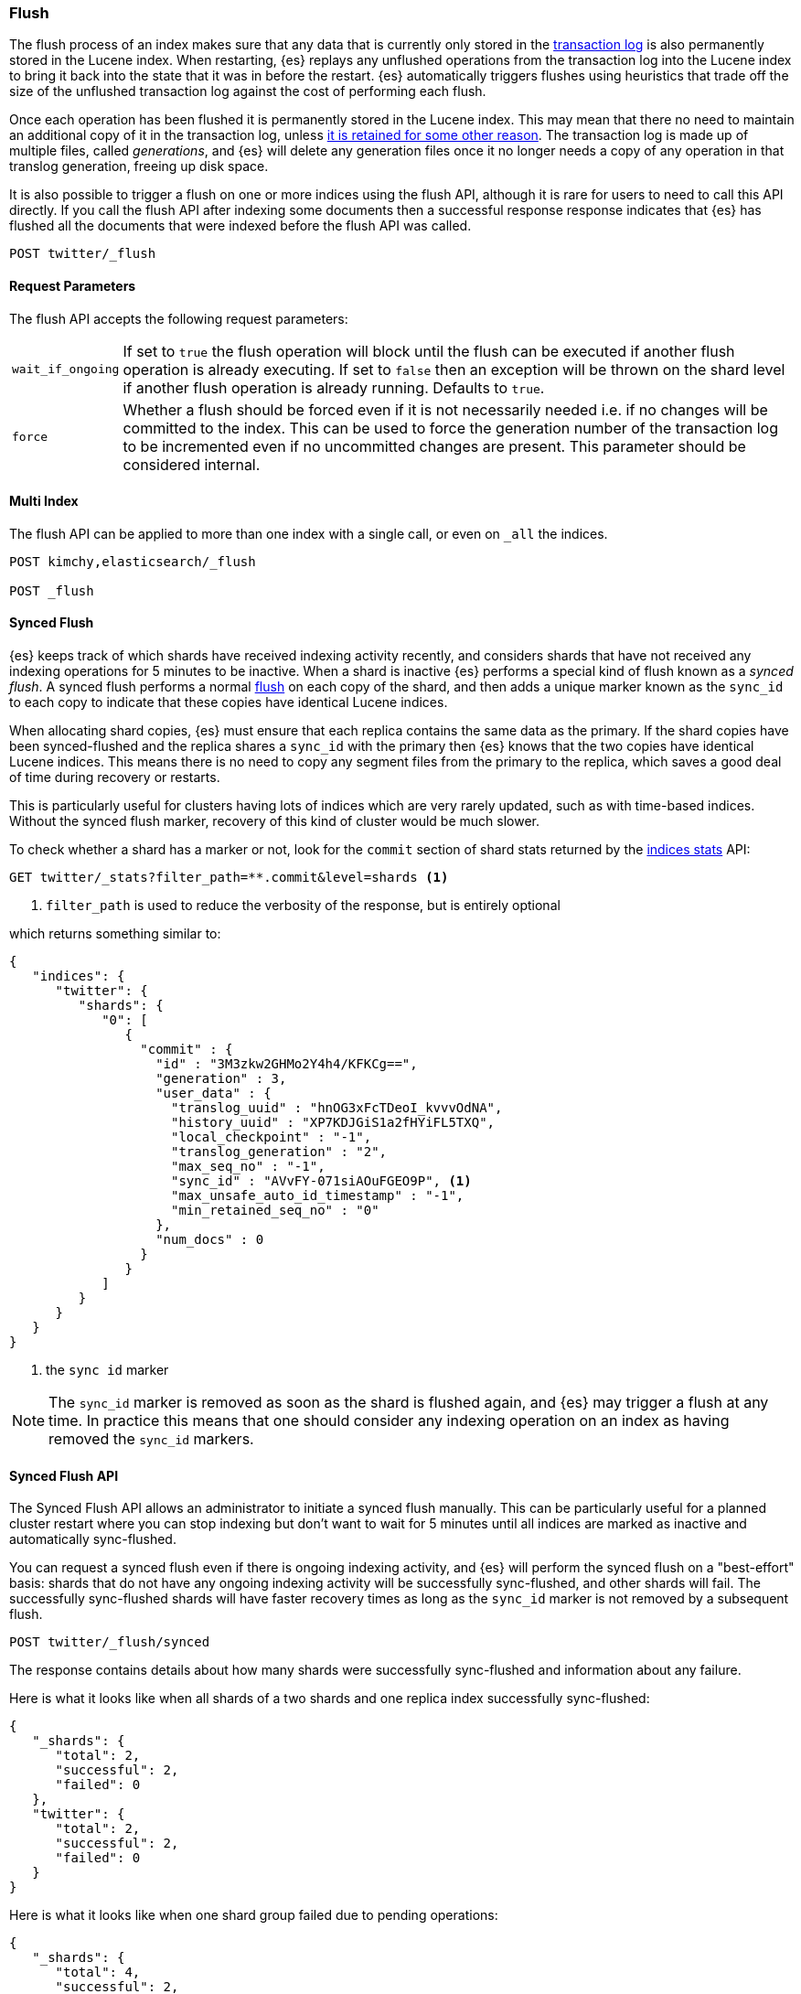 [[indices-flush]]
=== Flush

The flush process of an index makes sure that any data that is currently only
stored in the <<index-modules-translog,transaction log>> is also permanently
stored in the Lucene index. When restarting, {es} replays any unflushed
operations from the transaction log into the Lucene index to bring it back into
the state that it was in before the restart. {es} automatically triggers
flushes using heuristics that trade off the size of the unflushed transaction
log against the cost of performing each flush.

Once each operation has been flushed it is permanently stored in the Lucene
index. This may mean that there no need to maintain an additional copy of it in
the transaction log, unless <<index-modules-translog-retention,it is retained
for some other reason>>. The transaction log is made up of multiple files,
called _generations_, and {es} will delete any generation files once it no
longer needs a copy of any operation in that translog generation, freeing up
disk space.

It is also possible to trigger a flush on one or more indices using the flush
API, although it is rare for users to need to call this API directly. If you
call the flush API after indexing some documents then a successful response
response indicates that {es} has flushed all the documents that were indexed
before the flush API was called.

[source,js]
--------------------------------------------------
POST twitter/_flush
--------------------------------------------------
// CONSOLE
// TEST[setup:twitter]

[float]
[[flush-parameters]]
==== Request Parameters

The flush API accepts the following request parameters:

[horizontal]
`wait_if_ongoing`:: If set to `true` the flush operation will block until the
flush can be executed if another flush operation is already executing. If set to
`false` then an exception will be thrown on the shard level if another flush
operation is already running. Defaults to `true`.

`force`:: Whether a flush should be forced even if it is not necessarily needed
i.e. if no changes will be committed to the index. This can be used to force
the generation number of the transaction log to be incremented even if no
uncommitted changes are present. This parameter should be considered internal.

[float]
[[flush-multi-index]]
==== Multi Index

The flush API can be applied to more than one index with a single call, or even
on `_all` the indices.

[source,js]
--------------------------------------------------
POST kimchy,elasticsearch/_flush

POST _flush
--------------------------------------------------
// CONSOLE
// TEST[s/^/PUT kimchy\nPUT elasticsearch\n/]

[[synced-flush-api]]
==== Synced Flush

{es} keeps track of which shards have received indexing activity recently, and
considers shards that have not received any indexing operations for 5 minutes
to be inactive. When a shard is inactive {es} performs a special kind of flush
known as a _synced flush_. A synced flush performs a normal
<<indices-flush,flush>> on each copy of the shard, and then adds a unique
marker known as the `sync_id` to each copy to indicate that these copies have
identical Lucene indices.

When allocating shard copies, {es} must ensure that each replica contains the
same data as the primary. If the shard copies have been synced-flushed and the
replica shares a `sync_id` with the primary then {es} knows that the two copies
have identical Lucene indices. This means there is no need to copy any segment
files from the primary to the replica, which saves a good deal of time during
recovery or restarts.

This is particularly useful for clusters having lots of indices which are very
rarely updated, such as with time-based indices. Without the synced flush
marker, recovery of this kind of cluster would be much slower.

To check whether a shard has a marker or not, look for the `commit` section of
shard stats returned by the <<indices-stats,indices stats>> API:

[source,sh]
--------------------------------------------------
GET twitter/_stats?filter_path=**.commit&level=shards <1>
--------------------------------------------------
// CONSOLE
// TEST[s/^/PUT twitter\nPOST twitter\/_flush\/synced\n/]
<1> `filter_path` is used to reduce the verbosity of the response, but is entirely optional


which returns something similar to:

[source,js]
--------------------------------------------------
{
   "indices": {
      "twitter": {
         "shards": {
            "0": [
               {
                 "commit" : {
                   "id" : "3M3zkw2GHMo2Y4h4/KFKCg==",
                   "generation" : 3,
                   "user_data" : {
                     "translog_uuid" : "hnOG3xFcTDeoI_kvvvOdNA",
                     "history_uuid" : "XP7KDJGiS1a2fHYiFL5TXQ",
                     "local_checkpoint" : "-1",
                     "translog_generation" : "2",
                     "max_seq_no" : "-1",
                     "sync_id" : "AVvFY-071siAOuFGEO9P", <1>
                     "max_unsafe_auto_id_timestamp" : "-1",
                     "min_retained_seq_no" : "0"
                   },
                   "num_docs" : 0
                 }
               }
            ]
         }
      }
   }
}
--------------------------------------------------
// TESTRESPONSE[s/"id" : "3M3zkw2GHMo2Y4h4\/KFKCg=="/"id": $body.indices.twitter.shards.0.0.commit.id/]
// TESTRESPONSE[s/"translog_uuid" : "hnOG3xFcTDeoI_kvvvOdNA"/"translog_uuid": $body.indices.twitter.shards.0.0.commit.user_data.translog_uuid/]
// TESTRESPONSE[s/"history_uuid" : "XP7KDJGiS1a2fHYiFL5TXQ"/"history_uuid": $body.indices.twitter.shards.0.0.commit.user_data.history_uuid/]
// TESTRESPONSE[s/"sync_id" : "AVvFY-071siAOuFGEO9P"/"sync_id": $body.indices.twitter.shards.0.0.commit.user_data.sync_id/]
<1> the `sync id` marker

NOTE: The `sync_id` marker is removed as soon as the shard is flushed again,
and {es} may trigger a flush at any time. In practice this means that one
should consider any indexing operation on an index as having removed the
`sync_id` markers.

[float]
==== Synced Flush API

The Synced Flush API allows an administrator to initiate a synced flush
manually. This can be particularly useful for a planned cluster restart where
you can stop indexing but don't want to wait for 5 minutes until all indices
are marked as inactive and automatically sync-flushed.

You can request a synced flush even if there is ongoing indexing activity, and
{es} will perform the synced flush on a "best-effort" basis: shards that do not
have any ongoing indexing activity will be successfully sync-flushed, and other
shards will fail. The successfully sync-flushed shards will have faster
recovery times as long as the `sync_id` marker is not removed by a subsequent
flush.

[source,sh]
--------------------------------------------------
POST twitter/_flush/synced
--------------------------------------------------
// CONSOLE
// TEST[setup:twitter]

The response contains details about how many shards were successfully
sync-flushed and information about any failure.

Here is what it looks like when all shards of a two shards and one replica
index successfully sync-flushed:

[source,js]
--------------------------------------------------
{
   "_shards": {
      "total": 2,
      "successful": 2,
      "failed": 0
   },
   "twitter": {
      "total": 2,
      "successful": 2,
      "failed": 0
   }
}
--------------------------------------------------
// TESTRESPONSE[s/"successful": 2/"successful": 1/]

Here is what it looks like when one shard group failed due to pending
operations:

[source,js]
--------------------------------------------------
{
   "_shards": {
      "total": 4,
      "successful": 2,
      "failed": 2
   },
   "twitter": {
      "total": 4,
      "successful": 2,
      "failed": 2,
      "failures": [
         {
            "shard": 1,
            "reason": "[2] ongoing operations on primary"
         }
      ]
   }
}
--------------------------------------------------
// NOTCONSOLE

NOTE: The above error is shown when the synced flush fails due to concurrent
indexing operations. The HTTP status code in that case will be `409 Conflict`.

Sometimes the failures are specific to a shard copy. The copies that failed
will not be eligible for fast recovery but those that succeeded still will be.
This case is reported as follows:

[source,js]
--------------------------------------------------
{
   "_shards": {
      "total": 4,
      "successful": 1,
      "failed": 1
   },
   "twitter": {
      "total": 4,
      "successful": 3,
      "failed": 1,
      "failures": [
         {
            "shard": 1,
            "reason": "unexpected error",
            "routing": {
               "state": "STARTED",
               "primary": false,
               "node": "SZNr2J_ORxKTLUCydGX4zA",
               "relocating_node": null,
               "shard": 1,
               "index": "twitter"
            }
         }
      ]
   }
}
--------------------------------------------------
// NOTCONSOLE

NOTE: When a shard copy fails to sync-flush, the HTTP status code returned will
be `409 Conflict`.

The synced flush API can be applied to more than one index with a single call,
or even on `_all` the indices.

[source,js]
--------------------------------------------------
POST kimchy,elasticsearch/_flush/synced

POST _flush/synced
--------------------------------------------------
// CONSOLE
